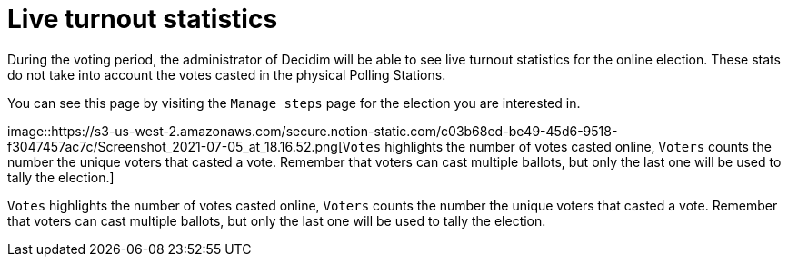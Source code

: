 = Live turnout statistics

During the voting period, the administrator of Decidim will be able to see live turnout statistics for the online election.
These stats do not take into account the votes casted in the physical Polling Stations.

You can see this page by visiting the `Manage steps` page for the election you are interested in.

image::https://s3-us-west-2.amazonaws.com/secure.notion-static.com/c03b68ed-be49-45d6-9518-f3047457ac7c/Screenshot_2021-07-05_at_18.16.52.png[`Votes` highlights the number of votes casted online, `Voters` counts the number the unique voters that casted a vote.
Remember that voters can cast multiple ballots, but only the last one will be used to tally the election.]

`Votes` highlights the number of votes casted online, `Voters` counts the number the unique voters that casted a vote.
Remember that voters can cast multiple ballots, but only the last one will be used to tally the election.
